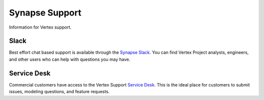 .. _synapse-support:

Synapse Support
===============

Information for Vertex support.


Slack
-----

Best effort chat based support is available through the `Synapse Slack`_. You can find Vertex Project analysts,
engineers, and other users who can help with questions you may have.


Service Desk
------------

Commercial customers have access to the Vertex Support `Service Desk`_. This is the ideal place for customers to
submit issues, modeling questions, and feature requests.

.. _Service Desk: https://vertexproject.atlassian.net/servicedesk/customer/portals
.. _Synapse Slack: https://v.vtx.lk/join-slack
